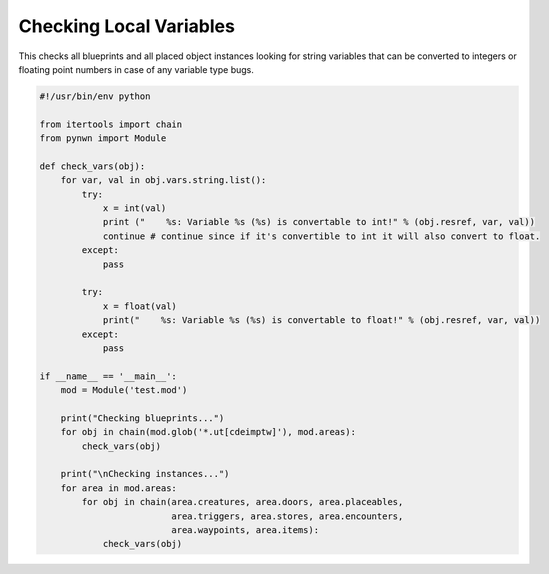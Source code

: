 Checking Local Variables
========================

This checks all blueprints and all placed object instances looking for string variables that can be converted to integers or floating point numbers in case of any variable type bugs.

.. code::

    #!/usr/bin/env python

    from itertools import chain
    from pynwn import Module

    def check_vars(obj):
        for var, val in obj.vars.string.list():
            try:
                x = int(val)
                print ("    %s: Variable %s (%s) is convertable to int!" % (obj.resref, var, val))
                continue # continue since if it's convertible to int it will also convert to float.
            except:
                pass

            try:
                x = float(val)
                print("    %s: Variable %s (%s) is convertable to float!" % (obj.resref, var, val))
            except:
                pass

    if __name__ == '__main__':
        mod = Module('test.mod')

        print("Checking blueprints...")
        for obj in chain(mod.glob('*.ut[cdeimptw]'), mod.areas):
            check_vars(obj)

        print("\nChecking instances...")
        for area in mod.areas:
            for obj in chain(area.creatures, area.doors, area.placeables,
                             area.triggers, area.stores, area.encounters,
                             area.waypoints, area.items):
                check_vars(obj)
